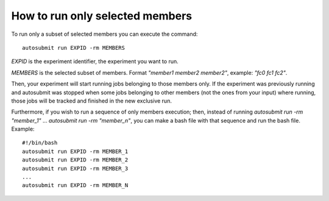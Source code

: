 How to run only selected members
================================

To run only a subset of selected members you can execute the command:
::

    autosubmit run EXPID -rm MEMBERS
  
*EXPID* is the experiment identifier, the experiment you want to run.

*MEMBERS* is the selected subset of members. Format `"member1 member2 member2"`, example: `"fc0 fc1 fc2"`.

Then, your experiment will start running jobs belonging to those members only. If the experiment was previously running and autosubmit was stopped when some jobs belonging to other members (not the ones from your input) where running, those jobs will be tracked and finished in the new exclusive run.

Furthermore, if you wish to run a sequence of only members execution; then, instead of running `autosubmit run -rm "member_1"` ... `autosubmit run -rm "member_n"`, you can make a bash file with that sequence and run the bash file. Example:
::

    #!/bin/bash
    autosubmit run EXPID -rm MEMBER_1
    autosubmit run EXPID -rm MEMBER_2
    autosubmit run EXPID -rm MEMBER_3
    ...
    autosubmit run EXPID -rm MEMBER_N




